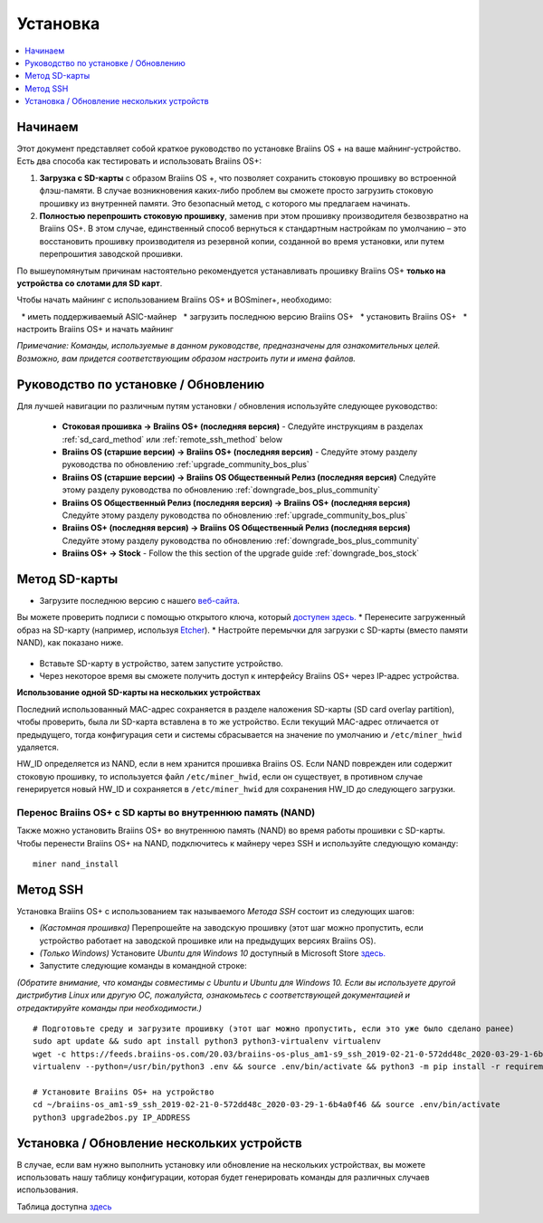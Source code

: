 #########
Установка
#########

.. contents::
	:local:
	:depth: 1

********
Начинаем
********

Этот документ представляет собой краткое руководство по установке Braiins OS + на ваше майнинг-устройство. Есть два способа как тестировать и использовать Braiins OS+:

1. **Загрузка с SD-карты** с образом Braiins OS +, что позволяет сохранить стоковую прошивку во встроенной флэш-памяти. В случае возникновения каких-либо проблем вы сможете просто загрузить стоковую прошивку из внутренней памяти. Это безопасный метод, с которого мы предлагаем начинать.

2. **Полностью перепрошить стоковую прошивку**, заменив при этом прошивку производителя безвозвратно на Braiins OS+. В этом случае, единственный способ вернуться к стандартным настройкам по умолчанию – это восстановить прошивку производителя из резервной копии, созданной во время установки, или путем перепрошития заводской прошивки.

По вышеупомянутым причинам настоятельно рекомендуется устанавливать прошивку Braiins OS+ **только на устройства со слотами для SD карт**.

Чтобы начать майнинг с использованием Braiins OS+ и BOSminer+, необходимо:

  * иметь поддерживаемый ASIC-майнер 
  * загрузить последнюю версию Braiins OS+
  * установить Braiins OS+
  * настроить Braiins OS+ и начать майнинг

*Примечание: Команды, используемые в данном руководстве, предназначены для ознакомительных целей. Возможно, вам придется соответствующим образом настроить пути и имена файлов.*

*************************************
Руководство по установке / Обновлению
*************************************

Для лучшей навигации по различным путям установки / обновления используйте следующее руководство:

 * **Стоковая прошивка -> Braiins OS+ (последняя версия)** - Следуйте инструкциям в разделах :ref:`sd_card_method` или 		:ref:`remote_ssh_method` below
 * **Braiins OS (старшие версии) -> Braiins OS+ (последняя версия)** - Следуйте этому разделу руководства по обновлению :ref:`upgrade_community_bos_plus`
 * **Braiins OS (старшие версии) -> Braiins OS Общественный Релиз (последняя версия)** Следуйте этому разделу руководства по обновлению :ref:`downgrade_bos_plus_community`
 * **Braiins OS Общественный Релиз (последняя версия) -> Braiins OS+ (последняя версия)** Следуйте этому разделу руководства по обновлению :ref:`upgrade_community_bos_plus`
 * **Braiins OS+ (последняя версия) -> Braiins OS Общественный Релиз (последняя версия)** Следуйте этому разделу руководства по обновлению :ref:`downgrade_bos_plus_community`
 * **Braiins OS+ -> Stock** - Follow the this section of the upgrade guide :ref:`downgrade_bos_stock`

.. _sd_card_method:

**************
Метод SD-карты
**************

* Загрузите последнюю версию с нашего `веб-сайта <https://braiins-os.com/>`_.
Вы можете проверить подписи с помощью открытого ключа, который `доступен здесь. <https://slushpool.com/media/download/braiins-os.gpg.pub>`_
* Перенесите загруженный образ на SD-карту (например, используя `Etcher <https://etcher.io/>`_).
* Настройте перемычки для загрузки с SD-карты (вместо памяти NAND), как показано ниже.

	.. |pic1| image:: ../_static/s9-jumpers.png
	    :width: 45%
	    :alt: S9 Jumpers

	.. |pic2| image:: ../_static/s9-jumpers-board.png
	    :width: 45%
	    :alt: S9 Jumpers Board

	|pic1|  |pic2|

* Вставьте SD-карту в устройство, затем запустите устройство.
* Через некоторое время вы сможете получить доступ к интерфейсу Braiins OS+ через IP-адрес устройства.

**Использование одной SD-карты на нескольких устройствах**

Последний использованный MAC-адрес сохраняется в разделе наложения SD-карты (SD card overlay partition), чтобы проверить, была ли SD-карта вставлена в то же устройство. Если текущий MAC-адрес отличается от предыдущего, тогда конфигурация сети и системы сбрасывается на значение по умолчанию и ``/etc/miner_hwid`` удаляется.

HW_ID определяется из NAND, если в нем хранится прошивка Braiins OS. Если NAND поврежден или содержит стоковую прошивку, то используется файл ``/etc/miner_hwid``, если он существует, в противном случае генерируется новый HW_ID и сохраняется в ``/etc/miner_hwid`` для сохранения HW_ID до следующего загрузки.

Перенос Braiins OS+ с SD карты во внутреннюю память (NAND)
==========================================================

Также можно установить Braiins OS+ во внутреннюю память (NAND) во время работы прошивки с SD-карты.
Чтобы перенести Braiins OS+ на NAND, подключитесь к майнеру через SSH и используйте следующую команду:

::

  miner nand_install

.. _remote_ssh_method:

*********
Метод SSH
*********

Установка Braiins OS+ с использованием так называемого *Метода SSH* состоит из следующих шагов:

* *(Кастомная прошивка)* Перепрошейте на заводскую прошивку (этот шаг можно пропустить, если устройство работает на заводской прошивке или на предыдущих версиях Braiins OS).
* *(Только Windows)* Установите *Ubuntu для Windows 10* доступный в Microsoft Store `здесь. <https://www.microsoft.com/en-us/store/p/ubuntu/9nblggh4msv6>`_
* Запустите следующие команды в командной строке:

*(Обратите внимание, что команды совместимы с Ubuntu и Ubuntu для Windows 10. Если вы используете другой дистрибутив Linux или другую ОС, пожалуйста, ознакомьтесь с соответствующей документацией и отредактируйте команды при необходимости.)*

::

  # Подготовьте среду и загрузите прошивку (этот шаг можно пропустить, если это уже было сделано ранее)
  sudo apt update && sudo apt install python3 python3-virtualenv virtualenv
  wget -c https://feeds.braiins-os.com/20.03/braiins-os-plus_am1-s9_ssh_2019-02-21-0-572dd48c_2020-03-29-1-6b4a0f46.tar.gz -O - | tar -xz && cd ./braiins-os_am1-s9_ssh_2019-02-21-0-572dd48c_2020-03-29-1-6b4a0f46
  virtualenv --python=/usr/bin/python3 .env && source .env/bin/activate && python3 -m pip install -r requirements.txt && deactivate
  
  # Установите Braiins OS+ на устройство
  cd ~/braiins-os_am1-s9_ssh_2019-02-21-0-572dd48c_2020-03-29-1-6b4a0f46 && source .env/bin/activate
  python3 upgrade2bos.py IP_ADDRESS

*******************************************
Установка / Обновление нескольких устройств
*******************************************

В случае, если вам нужно выполнить установку или обновление на нескольких устройствах, вы можете использовать
нашу таблицу конфигурации, которая будет генерировать команды для различных случаев использования.

Таблица доступна `здесь <https://docs.google.com/spreadsheets/d/1H3Zn1zSm6-6atWTzcU0aO63zvFzANgc8mcOFtRaw42E>`_
